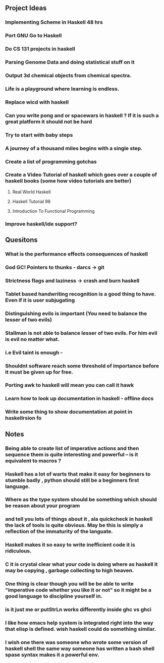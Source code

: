 ** Project Ideas
*** Implementing Scheme in Haskell 48 hrs
*** Port GNU Go to Haskell
*** Do CS 131 projects in haskell
*** Parsing Genome Data and doing statistical stuff on it
*** Output 3d chemical objects from chemical spectra.
*** Life is a playground where learning is endless.
*** Replace  wicd with haskell
*** Can you write pong and or spacewars in haskell ? If it is such a great platform it should not be hard
*** Try to start with baby steps
*** A journey of a thousand miles begins with a single step.
*** Create a list of programming gotchas
*** Create a Video Tutorial of haskell which goes over a couple of haskell books (some how video tutorials are better)
**** Real World Haskell
**** Haskell Tutorial 98
**** Introduction To Functional Programming
*** Improve haskell/ide support?
** Quesitons
*** What is the performance effects consequences of haskell
*** God GC! Pointers to thunks - darcs -> git
*** Strictness flags and laziness -> crash and burn haskell
*** Tablet based handwriting recognition is a good thing to have. Even if it is user subjugating
*** Distinguishing evils is important (You need to balance the lesser of two evils)
*** Stallman is not able to balance lesser of two evils. For him evil is evil no matter what.
*** i.e Evil taint is enough -
*** Shouldnt software reach some threshold of importance before it must be given up for free.
*** Porting awk to haskell will mean you can call it hawk
*** Learn how to look up documentation in haskell - offline docs
*** Write some thing to show documentation at point in haskellrsion fo
*** 
** Notes
*** Being able to create list of imperative actions and then sequence them is quite interesting and powerful -- is it equivalent to macros ?
*** Haskell has a lot of warts that make it easy for beginners to stumble badly , python should still be a beginners first language.
*** Where as the type system should be something which should be reason about your program
*** and tell you lots of things about it , ala quickcheck in haskell the lack of tools is quite obvious. May be this is simply a reflection of the immaturity of the languate.
*** Haskell makes it so easy to write inefficient code it is ridiculous.
*** C it is crystal clear what your code is doing where as  haskell it may be copying , garbage collecting to high heaven.
*** One thing is clear though you will be be able to write "imperative code whether you like it or not" so it might be a good language to discipline yourself in.
*** is it just me or putStrLn works differently inside ghc vs ghci
*** I like how emacs help system is integrated right into the way that elisp is defined. wish haskell could do something similar.
*** I wish one there was someone who wrote some version of haskell shell the same way someone has written a bash shell spase syntax makes it a powerful env.
*** 
